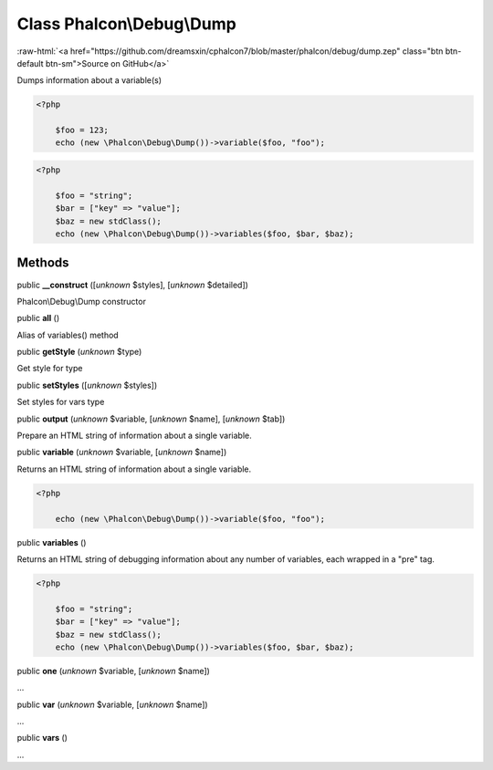 Class **Phalcon\\Debug\\Dump**
==============================

.. role:: raw-html(raw)
   :format: html

:raw-html:`<a href="https://github.com/dreamsxin/cphalcon7/blob/master/phalcon/debug/dump.zep" class="btn btn-default btn-sm">Source on GitHub</a>`

Dumps information about a variable(s)  

.. code-block:: php

    <?php

        $foo = 123;
        echo (new \Phalcon\Debug\Dump())->variable($foo, "foo");

.. code-block:: php

    <?php

        $foo = "string";
        $bar = ["key" => "value"];
        $baz = new stdClass();
        echo (new \Phalcon\Debug\Dump())->variables($foo, $bar, $baz);



Methods
-------

public  **__construct** ([*unknown* $styles], [*unknown* $detailed])

Phalcon\\Debug\\Dump constructor



public  **all** ()

Alias of variables() method



public  **getStyle** (*unknown* $type)

Get style for type



public  **setStyles** ([*unknown* $styles])

Set styles for vars type



public  **output** (*unknown* $variable, [*unknown* $name], [*unknown* $tab])

Prepare an HTML string of information about a single variable.



public  **variable** (*unknown* $variable, [*unknown* $name])

Returns an HTML string of information about a single variable. 

.. code-block:: php

    <?php

        echo (new \Phalcon\Debug\Dump())->variable($foo, "foo");




public  **variables** ()

Returns an HTML string of debugging information about any number of variables, each wrapped in a "pre" tag. 

.. code-block:: php

    <?php

        $foo = "string";
        $bar = ["key" => "value"];
        $baz = new stdClass();
        echo (new \Phalcon\Debug\Dump())->variables($foo, $bar, $baz);




public  **one** (*unknown* $variable, [*unknown* $name])

...


public  **var** (*unknown* $variable, [*unknown* $name])

...


public  **vars** ()

...


